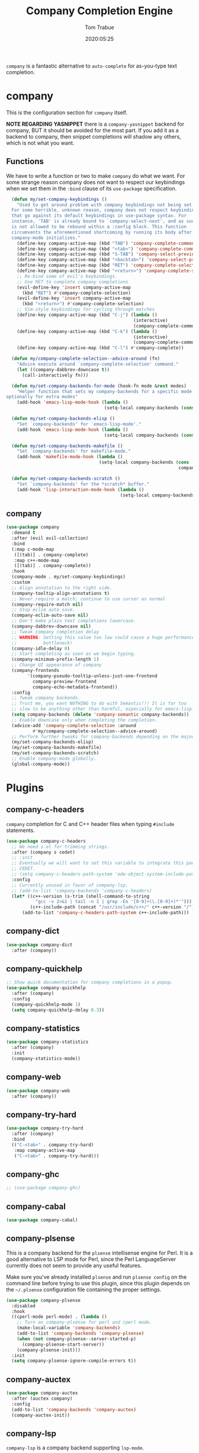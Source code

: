 #+title:  Company Completion Engine
#+author: Tom Trabue
#+email:  tom.trabue@gmail.com
#+date:   2020:05:25
#+tags:   company completion autocomplete lsp
#+STARTUP: fold

=company= is a fantastic alternative to =auto-complete= for as-you-type text
completion.

* company
  This is the configuration section for =company= itself.

  *NOTE REGARDING YASNIPPET*
  there is a =company-yasnippet= backend for company, BUT it should be avoided
  for the most part. If you add it as a backend to company, then snippet
  completions will shadow any others, which is not what you want.

** Functions
  We have to write a function or two to make =company= do what we want.
  For some strange reason company does not want to respect our keybindings when
  we set them in the =:bind= clause of its =use-package= specification.

#+begin_src emacs-lisp
    (defun my/set-company-keybindings ()
      "Used to get around problem with company keybindings not being set.
    For some horrible, unknown reason, company does not respect keybindings
    that go against its default keybindings in use-package syntax. For
    instance, 'TAB' is already bound to `company-select-next', and as such
    is not allowed to be rebound within a :config block. This function
    circumvents the aforementioned shortcoming by running its body after
    company-mode initializes."
      (define-key company-active-map (kbd "TAB") 'company-complete-common-or-cycle)
      (define-key company-active-map (kbd "<tab>") 'company-complete-common-or-cycle)
      (define-key company-active-map (kbd "S-TAB") 'company-select-previous)
      (define-key company-active-map (kbd "<backtab>") 'company-select-previous)
      (define-key company-active-map (kbd "RET") 'company-complete-selection)
      (define-key company-active-map (kbd "<return>") 'company-complete-selection)
      ;; Re-bind some of evil's keybindings.
      ;; Use RET to complete company completions
      (evil-define-key 'insert company-active-map
        (kbd "RET") #'company-complete-selection)
      (evil-define-key 'insert company-active-map
        (kbd "<return>") #'company-complete-selection)
      ;; Vim-style keybindings for cycling through matches
      (define-key company-active-map (kbd "C-j") (lambda ()
                                                  (interactive)
                                                  (company-complete-common-or-cycle 1)))
      (define-key company-active-map (kbd "C-k") (lambda ()
                                                  (interactive)
                                                  (company-complete-common-or-cycle -1)))
      (define-key company-active-map (kbd "C-l") #'company-complete))

    (defun my/company-complete-selection--advice-around (fn)
      "Advice execute around `company-complete-selection' command."
      (let ((company-dabbrev-downcase t))
        (call-interactively fn)))

    (defun my/set-company-backends-for-mode (hook-fn mode &rest modes)
      "Helper function that sets my company-backends for a specific mode and
  optionally for extra modes"
      (add-hook 'emacs-lisp-mode-hook (lambda ()
                                       (setq-local company-backends (cons 'company-elisp company-backends)))))

    (defun my/set-company-backends-elisp ()
      "Set `company-backends' for `emacs-lisp-mode'."
      (add-hook 'emacs-lisp-mode-hook (lambda ()
                                       (setq-local company-backends (cons 'company-elisp company-backends)))))

    (defun my/set-company-backends-makefile ()
      "Set `company-backends' for makefile-mode."
      (add-hook 'makefile-mode-hook (lambda ()
                                     (setq-local company-backends (cons '(company-semantic company-capf company-dabbrev)
                                                                   company-backends)))))

    (defun my/set-company-backends-scratch ()
      "Set `company-backends' for the *scratch* buffer."
      (add-hook 'lisp-interaction-mode-hook (lambda ()
                                             (setq-local company-backends (cons 'company-elisp company-backends)))))
#+end_src

** company
#+begin_src emacs-lisp
  (use-package company
    :demand t
    :after (evil evil-collection)
    :bind
    (:map c-mode-map
     ([(tab)] . company-complete)
     :map c++-mode-map
     ([(tab)] . company-complete))
    :hook
    (company-mode . my/set-company-keybindings)
    :custom
    ;; Align annotation to the right side.
    (company-tooltip-align-annotations t)
    ;; Never require a match; continue to use cursor as normal
    (company-require-match nil)
    ;; Stop eclim auto save.
    (company-eclim-auto-save nil)
    ;; Don't make plain text completions lowercase.
    (company-dabbrev-downcase nil)
    ;; Tweak company completion delay
    ;; WARNING: Setting this value too low could cause a huge performance
    ;;          bottleneck!
    (company-idle-delay 0)
    ;; Start completing as soon as we begin typing.
    (company-minimum-prefix-length 1)
    ;; Change UI appearance of company
    (company-frontends
          '(company-pseudo-tooltip-unless-just-one-frontend
            company-preview-frontend
            company-echo-metadata-frontend))
    :config
    ;; Tweak company backends.
    ;; Trust me, you want NOTHING to do with Semantic!!! It is far too
    ;; slow to be anything other than harmful, especially for emacs-lisp-mode.
    (setq company-backends (delete 'company-semantic company-backends))
    ;; Enable downcase only when completing the completion.
    (advice-add 'company-complete-selection :around
            #'my/company-complete-selection--advice-around)
    ;; Perform further tweaks for company-backends depending on the major mode.
    (my/set-company-backends-elisp)
    (my/set-company-backends-makefile)
    (my/set-company-backends-scratch)
    ;; Enable company-mode globally.
    (global-company-mode))
#+end_src

* Plugins
** company-c-headers
   =company= completion for C and C++ header files when typing =#include=
   statements.

#+begin_src emacs-lisp
  (use-package company-c-headers
    ;; We need s.el for trimming strings.
    :after (company s cedet)
    ;; :init
    ;; Eventually we will want to set this variable to integrate this package
    ;; CEDET.
    ;; (setq company-c-headers-path-system 'ede-object-system-include-path)
    :config
    ;; Currently unused in favor of company-lsp.
    ;; (add-to-list 'company-backends 'company-c-headers)
    (let* ((c++-version (s-trim (shell-command-to-string
             "gcc -v 2>&1 | tail -n 1 | grep -Eo '[0-9]+(\.[0-9]+)*'")))
           (c++-include-path (concat "/usr/include/c++/" c++-version "/")))
        (add-to-list 'company-c-headers-path-system c++-include-path)))
#+end_src

** company-dict
#+begin_src emacs-lisp
(use-package company-dict
  :after (company))
#+end_src

** company-quickhelp
#+begin_src emacs-lisp
;; Show quick documentation for company completions in a popup.
(use-package company-quickhelp
  :after (company)
  :config
  (company-quickhelp-mode 1)
  (setq company-quickhelp-delay 0.3))
#+end_src

** company-statistics
#+begin_src emacs-lisp
(use-package company-statistics
  :after (company)
  :init
  (company-statistics-mode))
#+end_src

** company-web
#+begin_src emacs-lisp
(use-package company-web
  :after (company))
#+end_src

** company-try-hard
#+begin_src emacs-lisp
(use-package company-try-hard
  :after (company)
  :bind
  (("C-<tab>" . company-try-hard)
   :map company-active-map
   ("C-<tab>" . company-try-hard)))
#+end_src

** company-ghc
#+begin_src emacs-lisp
;; (use-package company-ghc)
#+end_src

** company-cabal
#+begin_src emacs-lisp
(use-package company-cabal)
#+end_src

** company-plsense
   This is a company backend for the =plsense= intellisense engine for Perl.  It
   is a good alternative to LSP mode for Perl, since the Perl LanguageServer
   currently does not seem to provide any useful features.

   Make sure you've already installed =plsense= and run =plsense config= on the
   command line before trying to use this plugin, since this plugin depends on
   the =~/.plsense= configuration file containing the proper settings.

#+begin_src emacs-lisp
  (use-package company-plsense
    :disabled
    :hook
    ((cperl-mode perl-mode) . (lambda ()
      ;; Turn on company-plsense for perl and cperl mode.
      (make-local-variable 'company-backends)
      (add-to-list 'company-backends 'company-plsense)
      (when (not company-plsense--server-started-p)
        (company-plsense-start-server))
      (company-plsense-init)))
    :init
    (setq company-plsense-ignore-compile-errors t))
#+end_src

** company-auctex
#+begin_src emacs-lisp
  (use-package company-auctex
    :after (auctex company)
    :config
    (add-to-list 'company-backends 'company-auctex)
    (company-auctex-init))
#+end_src

** company-lsp
   =company-lsp= is a company backend supporting =lsp-mode=.

   *NOTE*: You should never have to use =company-lsp=! It is a deprecated
    package that is only useful in particular circumstances. The only supported
    company backend for =lsp-mode= is =company-capf=, so try using that one
    first.

#+begin_src emacs-lisp
  ;; (use-package company-lsp
  ;;   :after (company lsp-mode)
  ;;   ;; Only activate company-lsp for specific modes
  ;;   :hook
  ;;   ((sh-mode c-mode-common) . (lambda ()
  ;;           (make-local-variable 'company-backends)
  ;;           (add-to-list 'company-backends 'company-lsp)))
  ;;   :init
  ;;   (setq company-lsp-cache-candidates nil
  ;;         company-lsp-async t
  ;;         company-lsp-enable-snippet t
  ;;         company-lsp-enable-recompletion t))
#+end_src
** company-box
   =company-box= is a company front-end with icons. It provides a great, modern
   looking UI for company completions similar to something like Visual Studio
   Code.

#+begin_src emacs-lisp
  (use-package company-box
    :hook (company-mode . company-box-mode))
#+end_src
** company-prescient
   =prescient= intelligent completion support for =company-mode=.

#+begin_src emacs-lisp
  (use-package company-prescient
    :config
    (company-prescient-mode 1))
#+end_src
